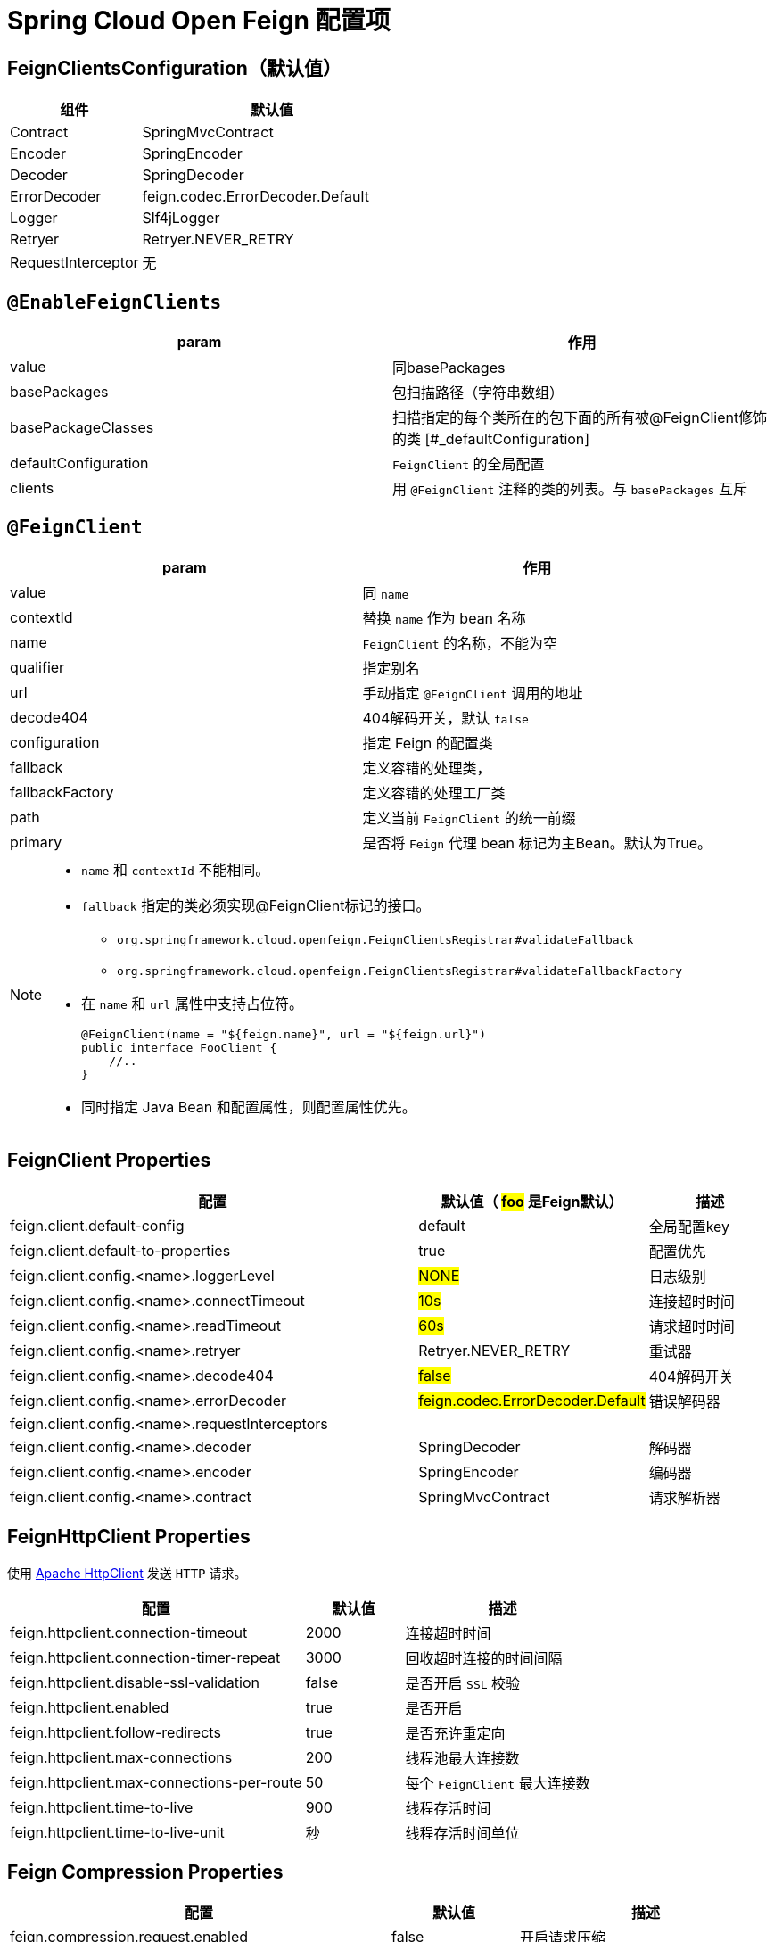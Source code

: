 = Spring Cloud Open Feign 配置项

== FeignClientsConfiguration（默认值）

[cols="1,2a"]
|===
| 组件 | 默认值

| Contract
| SpringMvcContract

| Encoder
| SpringEncoder

| Decoder
| SpringDecoder

| ErrorDecoder
| feign.codec.ErrorDecoder.Default

| Logger
| Slf4jLogger

| Retryer
| Retryer.NEVER_RETRY

| RequestInterceptor
| 无
|===

== `@EnableFeignClients`

[col="1,2a"]
|===
| param | 作用

|value
|同basePackages
|basePackages
|包扫描路径（字符串数组）
|basePackageClasses
|扫描指定的每个类所在的包下面的所有被@FeignClient修饰的类
[#_defaultConfiguration]
|defaultConfiguration
|`FeignClient` 的全局配置
|clients
| 用 `@FeignClient` 注释的类的列表。与 `basePackages` 互斥
|===

== `@FeignClient`

[col="1,2a"]
|===
| param | 作用

|value
|同 `name`
|contextId
|替换 `name` 作为 bean 名称
|name
|`FeignClient` 的名称，不能为空
|qualifier
|指定别名
|url
|手动指定 `@FeignClient` 调用的地址
|decode404
|404解码开关，默认 `false`
|configuration
|指定 Feign 的配置类
|fallback
|定义容错的处理类，
|fallbackFactory
|定义容错的处理工厂类
|path
|定义当前 `FeignClient` 的统一前缀
|primary
|是否将 `Feign` 代理 bean 标记为主Bean。默认为True。
|===

[NOTE,option=hello]
====
* `name` 和 `contextId` 不能相同。
* `fallback` 指定的类必须实现@FeignClient标记的接口。
** `org.springframework.cloud.openfeign.FeignClientsRegistrar#validateFallback`
** `org.springframework.cloud.openfeign.FeignClientsRegistrar#validateFallbackFactory`
* 在 `name` 和 `url` 属性中支持占位符。
+
[source,java,indent=0]
----
@FeignClient(name = "${feign.name}", url = "${feign.url}")
public interface FooClient {
    //..
}
----
* 同时指定 Java Bean 和配置属性，则配置属性优先。
====

== FeignClient Properties

[cols="6,1,2"]
|===
|配置 | 默认值（ #foo# 是Feign默认） | 描述

| feign.client.default-config | default | 全局配置key
| feign.client.default-to-properties | true | 配置优先
| feign.client.config.<name>.loggerLevel | #NONE# | 日志级别
| feign.client.config.<name>.connectTimeout | #10s# | 连接超时时间
| feign.client.config.<name>.readTimeout | #60s# | 请求超时时间
| feign.client.config.<name>.retryer | Retryer.NEVER_RETRY | 重试器
| feign.client.config.<name>.decode404 | #false# | 404解码开关
| feign.client.config.<name>.errorDecoder | #feign.codec.ErrorDecoder.Default# | 错误解码器
| feign.client.config.<name>.requestInterceptors | |
| feign.client.config.<name>.decoder | SpringDecoder | 解码器
| feign.client.config.<name>.encoder | SpringEncoder | 编码器
| feign.client.config.<name>.contract | SpringMvcContract | 请求解析器
|===

== FeignHttpClient Properties

使用 https://hc.apache.org/httpcomponents-client-5.2.x/index.html[Apache HttpClient] 发送 `HTTP` 请求。

[cols="3,1,2"]
|===
|配置 | 默认值 | 描述

|feign.httpclient.connection-timeout | 2000 | 连接超时时间
|feign.httpclient.connection-timer-repeat | 3000 | 回收超时连接的时间间隔
|feign.httpclient.disable-ssl-validation | false | 是否开启 `SSL` 校验
|feign.httpclient.enabled | true | 是否开启
|feign.httpclient.follow-redirects | true | 是否充许重定向
|feign.httpclient.max-connections | 200 | 线程池最大连接数
|feign.httpclient.max-connections-per-route | 50 | 每个 `FeignClient` 最大连接数
|feign.httpclient.time-to-live | 900 | 线程存活时间
|feign.httpclient.time-to-live-unit | 秒 | 线程存活时间单位
|===

== Feign Compression Properties

[cols="3,1,2"]
|===
|配置 | 默认值 | 描述

|feign.compression.request.enabled | false | 开启请求压缩
|feign.compression.request.mime-types | [text/xml, application/xml, application/json] | 配置压缩支持的mime类型列表
|feign.compression.request.min-request-size | 2048 | 压缩数据大小的最小阈值
|feign.compression.response.enabled | false | 开启响应压缩
|feign.compression.response.useGzipDecoder | false | 启用默认的gzip解码器
|===
